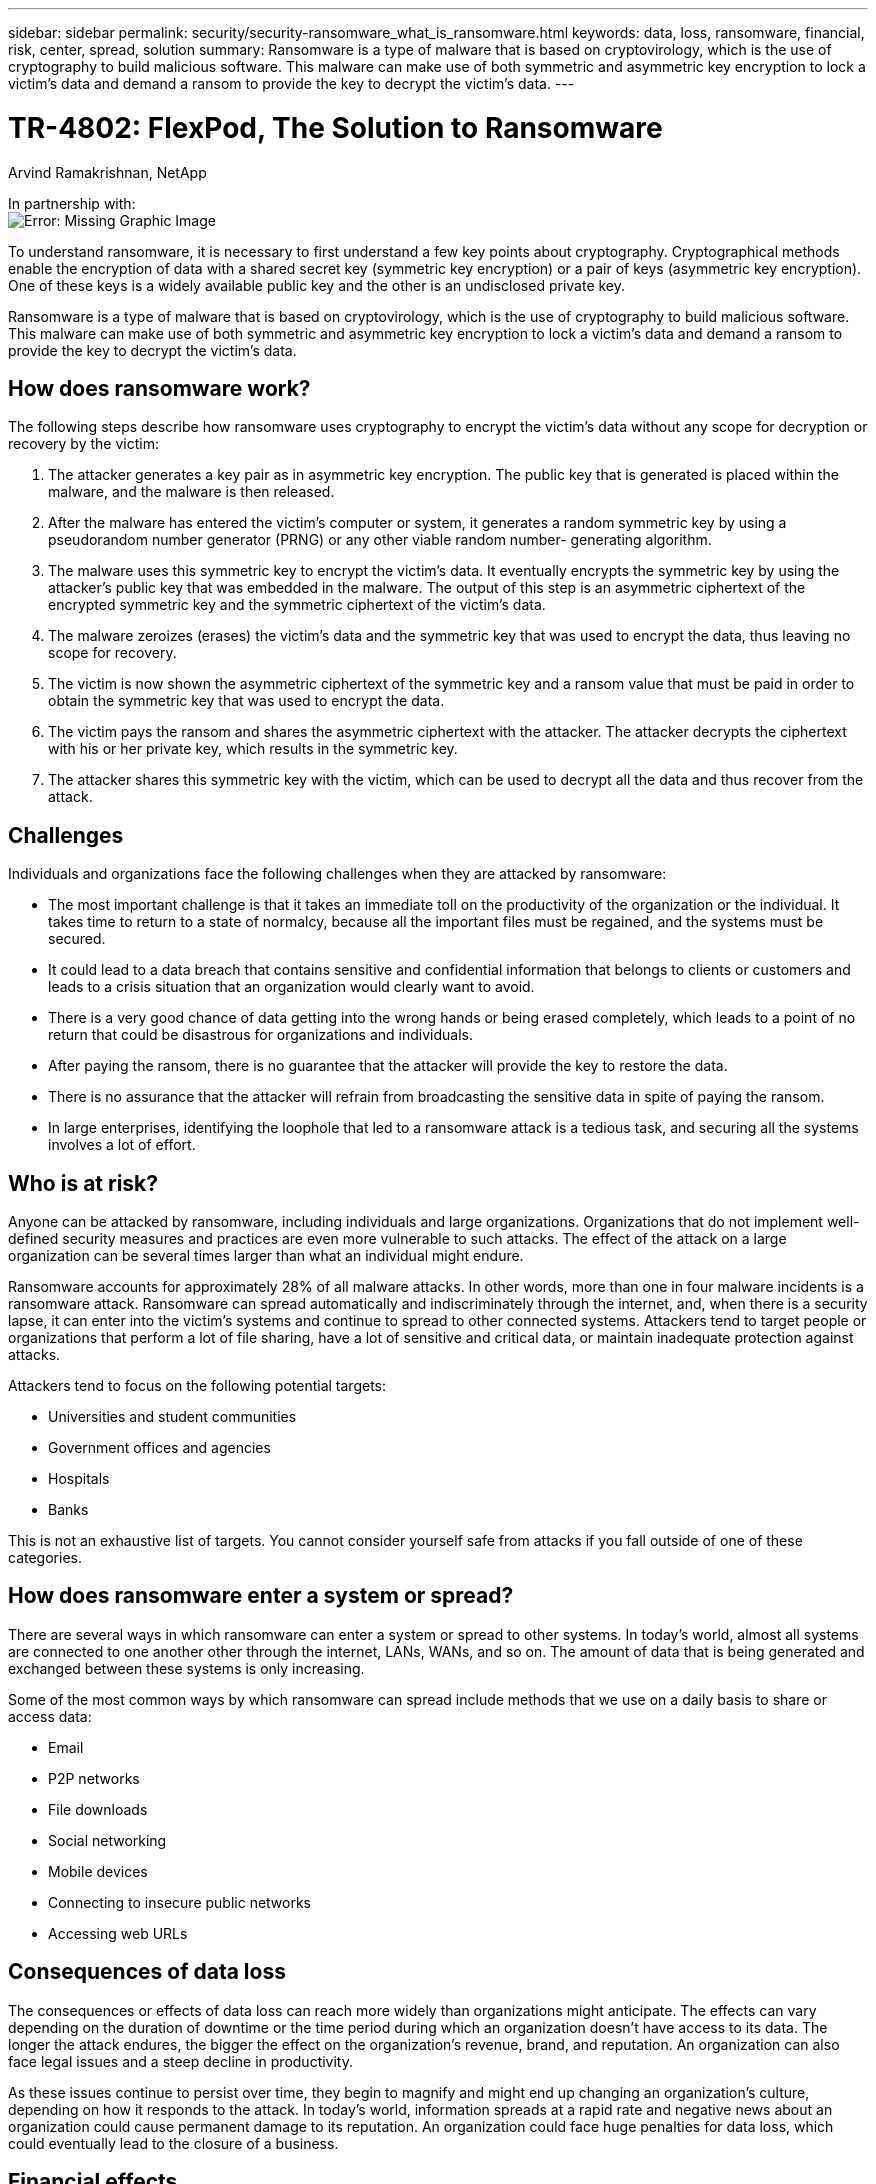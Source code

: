 ---
sidebar: sidebar
permalink: security/security-ransomware_what_is_ransomware.html
keywords: data, loss, ransomware, financial, risk, center, spread, solution
summary: Ransomware is a type of malware that is based on cryptovirology, which is the use of cryptography to build malicious software. This malware can make use of both symmetric and asymmetric key encryption to lock a victim’s data and demand a ransom to provide the key to decrypt the victim’s data.
---

= TR-4802: FlexPod, The Solution to Ransomware
:hardbreaks:
:nofooter:
:icons: font
:linkattrs:
:imagesdir: ./../media/

//
// This file was created with NDAC Version 2.0 (August 17, 2020)
//
// 2021-05-20 14:17:51.409573
//

Arvind Ramakrishnan, NetApp

In partnership with:
image:cisco logo.png[Error: Missing Graphic Image]

[.lead]
To understand ransomware, it is necessary to first understand a few key points about cryptography. Cryptographical methods enable the encryption of data with a shared secret key (symmetric key encryption) or a pair of keys (asymmetric key encryption). One of these keys is a widely available public key and the other is an undisclosed private key.

Ransomware is a type of malware that is based on cryptovirology, which is the use of cryptography to build malicious software. This malware can make use of both symmetric and asymmetric key encryption to lock a victim’s data and demand a ransom to provide the key to decrypt the victim’s data.

== How does ransomware work?

The following steps describe how ransomware uses cryptography to encrypt the victim’s data without any scope for decryption or recovery by the victim:

. The attacker generates a key pair as in asymmetric key encryption. The public key that is generated is placed within the malware, and the malware is then released.
. After the malware has entered the victim’s computer or system, it generates a random symmetric key by using a pseudorandom number generator (PRNG) or any other viable random number- generating algorithm.
. The malware uses this symmetric key to encrypt the victim’s data. It eventually encrypts the symmetric key by using the attacker’s public key that was embedded in the malware. The output of this step is an asymmetric ciphertext of the encrypted symmetric key and the symmetric ciphertext of the victim’s data.
. The malware zeroizes (erases) the victim’s data and the symmetric key that was used to encrypt the data, thus leaving no scope for recovery.
. The victim is now shown the asymmetric ciphertext of the symmetric key and a ransom value that must be paid in order to obtain the symmetric key that was used to encrypt the data.
. The victim pays the ransom and shares the asymmetric ciphertext with the attacker. The attacker decrypts the ciphertext with his or her private key, which results in the symmetric key.
. The attacker shares this symmetric key with the victim, which can be used to decrypt all the data and thus recover from the attack.

== Challenges

Individuals and organizations face the following challenges when they are attacked by ransomware:

* The most important challenge is that it takes an immediate toll on the productivity of the organization or the individual. It takes time to return to a state of normalcy, because all the important files must be regained, and the systems must be secured.
* It could lead to a data breach that contains sensitive and confidential information that belongs to clients or customers and leads to a crisis situation that an organization would clearly want to avoid.
* There is a very good chance of data getting into the wrong hands or being erased completely, which leads to a point of no return that could be disastrous for organizations and individuals.
* After paying the ransom, there is no guarantee that the attacker will provide the key to restore the data.
* There is no assurance that the attacker will refrain from broadcasting the sensitive data in spite of paying the ransom.
* In large enterprises, identifying the loophole that led to a ransomware attack is a tedious task, and securing all the systems involves a lot of effort.

== Who is at risk?

Anyone can be attacked by ransomware, including individuals and large organizations. Organizations that do not implement well- defined security measures and practices are even more vulnerable to such attacks. The effect of the attack on a large organization can be several times larger than what an individual might endure.

Ransomware accounts for approximately 28% of all malware attacks. In other words, more than one in four malware incidents is a ransomware attack. Ransomware can spread automatically and indiscriminately through the internet, and, when there is a security lapse, it can enter into the victim’s systems and continue to spread to other connected systems. Attackers tend to target people or organizations that perform a lot of file sharing, have a lot of sensitive and critical data, or maintain inadequate protection against attacks.

Attackers tend to focus on the following potential targets:

* Universities and student communities
* Government offices and agencies
* Hospitals
* Banks

This is not an exhaustive list of targets. You cannot consider yourself safe from attacks if you fall outside of one of these categories.

== How does ransomware enter a system or spread?

There are several ways in which ransomware can enter a system or spread to other systems. In today’s world, almost all systems are connected to one another other through the internet, LANs, WANs, and so on. The amount of data that is being generated and exchanged between these systems is only increasing.

Some of the most common ways by which ransomware can spread include methods that we use on a daily basis to share or access data:

* Email
* P2P networks
* File downloads
* Social networking
* Mobile devices
* Connecting to insecure public networks
* Accessing web URLs

== Consequences of data loss

The consequences or effects of data loss can reach more widely than organizations might anticipate. The effects can vary depending on the duration of downtime or the time period during which an organization doesn’t have access to its data. The longer the attack endures, the bigger the effect on the organization’s revenue, brand, and reputation. An organization can also face legal issues and a steep decline in productivity.

As these issues continue to persist over time, they begin to magnify and might end up changing an organization’s culture, depending on how it responds to the attack. In today’s world, information spreads at a rapid rate and negative news about an organization could cause permanent damage to its reputation. An organization could face huge penalties for data loss, which could eventually lead to the closure of a business.

== Financial effects

According to a recent https://www.mcafee.com/enterprise/en-us/assets/executive-summaries/es-economic-impact-cybercrime.pdf[McAfee report^], the global costs incurred due to cybercrime are roughly $600 billion, which is approximately 0.8% of global GDP. When this amount is compared against the growing worldwide internet economy of $4.2 trillion, it equates to a 14% tax on growth.

Ransomware takes a significant share of this financial cost. In 2018, the costs incurred due to ransomware attacks were approximately $8 billion―an amount predicted to reach $11.5 billion in 2019.

== What is the solution?

Recovering from a ransomware attack with minimal downtime is only possible by implementing a proactive disaster recovery plan. Having the ability to recover from an attack is good, but preventing an attack altogether is ideal.

Although there are several fronts that you must review and fix to prevent an attack, the core component that allows you to prevent or recover from an attack is the data center.

The data center design and the features it provides to secure the network, compute, and storage end-points play a critical role in building a secure environment for day-to-day operations. This document shows how the features of a FlexPod hybrid cloud infrastructure can help in quick data recovery in the event of an attack and can also help to prevent attacks altogether.
